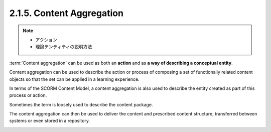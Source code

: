 .. _scorm_cam.content_aggregation:

2.1.5. Content Aggregation
^^^^^^^^^^^^^^^^^^^^^^^^^^^^^^^^

.. note::
    - アクション
    - 理論テンティティの説明方法

:term:`Content aggregation` can be used as 
both an **action** and as **a way of describing a conceptual entity**. 

Content aggregation can be used 
to describe the action or process of composing a set of functionally 
related content objects 
so that the set can be applied in a learning experience. 

In terms of the SCORM Content Model, 
a content aggregation is also used 
to describe the entity created as part of this process or action. 

Sometimes the term is loosely used to describe the content package. 

The content aggregation can then be used 
to deliver the content and prescribed content structure, 
transferred between systems or even stored in a repository.


.. image:: scorm_cam/fig.2.1.5a.png


